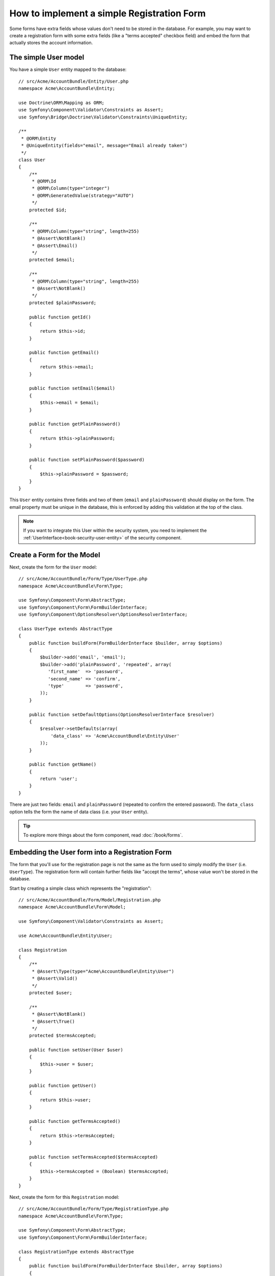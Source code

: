 .. index::
   single: Doctrine; Simple Registration Form
   single: Form; Simple Registration Form

How to implement a simple Registration Form
===========================================

Some forms have extra fields whose values don't need to be stored in the
database. For example, you may want to create a registration form with some
extra fields (like a "terms accepted" checkbox field) and embed the form
that actually stores the account information.

The simple User model
---------------------

You have a simple ``User`` entity mapped to the database::

    // src/Acme/AccountBundle/Entity/User.php
    namespace Acme\AccountBundle\Entity;

    use Doctrine\ORM\Mapping as ORM;
    use Symfony\Component\Validator\Constraints as Assert;
    use Symfony\Bridge\Doctrine\Validator\Constraints\UniqueEntity;

    /**
     * @ORM\Entity
     * @UniqueEntity(fields="email", message="Email already taken")
     */
    class User
    {
        /**
         * @ORM\Id
         * @ORM\Column(type="integer")
         * @ORM\GeneratedValue(strategy="AUTO")
         */
        protected $id;

        /**
         * @ORM\Column(type="string", length=255)
         * @Assert\NotBlank()
         * @Assert\Email()
         */
        protected $email;

        /**
         * @ORM\Column(type="string", length=255)
         * @Assert\NotBlank()
         */
        protected $plainPassword;

        public function getId()
        {
            return $this->id;
        }

        public function getEmail()
        {
            return $this->email;
        }

        public function setEmail($email)
        {
            $this->email = $email;
        }

        public function getPlainPassword()
        {
            return $this->plainPassword;
        }

        public function setPlainPassword($password)
        {
            $this->plainPassword = $password;
        }
    }

This ``User`` entity contains three fields and two of them (``email`` and
``plainPassword``) should display on the form. The email property must be unique
in the database, this is enforced by adding this validation at the top of
the class.

.. note::

    If you want to integrate this User within the security system, you need
    to implement the :ref:`UserInterface<book-security-user-entity>` of the
    security component.

Create a Form for the Model
---------------------------

Next, create the form for the ``User`` model::

    // src/Acme/AccountBundle/Form/Type/UserType.php
    namespace Acme\AccountBundle\Form\Type;

    use Symfony\Component\Form\AbstractType;
    use Symfony\Component\Form\FormBuilderInterface;
    use Symfony\Component\OptionsResolver\OptionsResolverInterface;

    class UserType extends AbstractType
    {
        public function buildForm(FormBuilderInterface $builder, array $options)
        {
            $builder->add('email', 'email');
            $builder->add('plainPassword', 'repeated', array(
               'first_name'  => 'password',
               'second_name' => 'confirm',
               'type'        => 'password',
            ));
        }

        public function setDefaultOptions(OptionsResolverInterface $resolver)
        {
            $resolver->setDefaults(array(
                'data_class' => 'Acme\AccountBundle\Entity\User'
            ));
        }

        public function getName()
        {
            return 'user';
        }
    }

There are just two fields: ``email`` and ``plainPassword`` (repeated to confirm
the entered password). The ``data_class`` option tells the form the name of
data class (i.e. your ``User`` entity).

.. tip::

    To explore more things about the form component, read :doc:`/book/forms`.

Embedding the User form into a Registration Form
------------------------------------------------

The form that you'll use for the registration page is not the same as the
form used to simply modify the ``User`` (i.e. ``UserType``). The registration
form will contain further fields like "accept the terms", whose value won't
be stored in the database.

Start by creating a simple class which represents the "registration"::

    // src/Acme/AccountBundle/Form/Model/Registration.php
    namespace Acme\AccountBundle\Form\Model;

    use Symfony\Component\Validator\Constraints as Assert;

    use Acme\AccountBundle\Entity\User;

    class Registration
    {
        /**
         * @Assert\Type(type="Acme\AccountBundle\Entity\User")
         * @Assert\Valid()
         */
        protected $user;

        /**
         * @Assert\NotBlank()
         * @Assert\True()
         */
        protected $termsAccepted;

        public function setUser(User $user)
        {
            $this->user = $user;
        }

        public function getUser()
        {
            return $this->user;
        }

        public function getTermsAccepted()
        {
            return $this->termsAccepted;
        }

        public function setTermsAccepted($termsAccepted)
        {
            $this->termsAccepted = (Boolean) $termsAccepted;
        }
    }

Next, create the form for this ``Registration`` model::

    // src/Acme/AccountBundle/Form/Type/RegistrationType.php
    namespace Acme\AccountBundle\Form\Type;

    use Symfony\Component\Form\AbstractType;
    use Symfony\Component\Form\FormBuilderInterface;

    class RegistrationType extends AbstractType
    {
        public function buildForm(FormBuilderInterface $builder, array $options)
        {
            $builder->add('user', new UserType());
            $builder->add(
                'terms',
                'checkbox',
                array('property_path' => 'termsAccepted')
            );
        }

        public function getName()
        {
            return 'registration';
        }
    }

You don't need to use special method for embedding the ``UserType`` form.
A form is a field, too - so you can add this like any other field, with the
expectation that the ``Registration.user`` property will hold an instance
of the ``User`` class.

Handling the Form Submission
----------------------------

Next, you need a controller to handle the form. Start by creating a simple
controller for displaying the registration form::

    // src/Acme/AccountBundle/Controller/AccountController.php
    namespace Acme\AccountBundle\Controller;

    use Symfony\Bundle\FrameworkBundle\Controller\Controller;
    use Symfony\Component\HttpFoundation\Response;

    use Acme\AccountBundle\Form\Type\RegistrationType;
    use Acme\AccountBundle\Form\Model\Registration;

    class AccountController extends Controller
    {
        public function registerAction()
        {
            $registration = new Registration();
            $form = $this->createForm(new RegistrationType(), $registration, array(
                'action' => $this->generateUrl('account_create'),
            ));

            return $this->render(
                'AcmeAccountBundle:Account:register.html.twig',
                array('form' => $form->createView())
            );
        }
    }

and its template:

.. code-block:: html+jinja

    {# src/Acme/AccountBundle/Resources/views/Account/register.html.twig #}
    {{ form(form) }}

Finally, create the controller (and the corresponding route ``account_create``)
which handles the form submission.  This performs the validation and saves
the data into the database::

    public function createAction(Request $request)
    {
        $em = $this->getDoctrine()->getEntityManager();

        $form = $this->createForm(new RegistrationType(), new Registration());

        $form->handleRequest($request);

        if ($form->isValid()) {
            $registration = $form->getData();

            $em->persist($registration->getUser());
            $em->flush();

            return $this->redirect(...);
        }

        return $this->render(
            'AcmeAccountBundle:Account:register.html.twig',
            array('form' => $form->createView())
        );
    }

That's it! Your form now validates, and allows you to save the ``User``
object to the database. The extra ``terms`` checkbox on the ``Registration``
model class is used during validation, but not actually used afterwards when
saving the User to the database.
